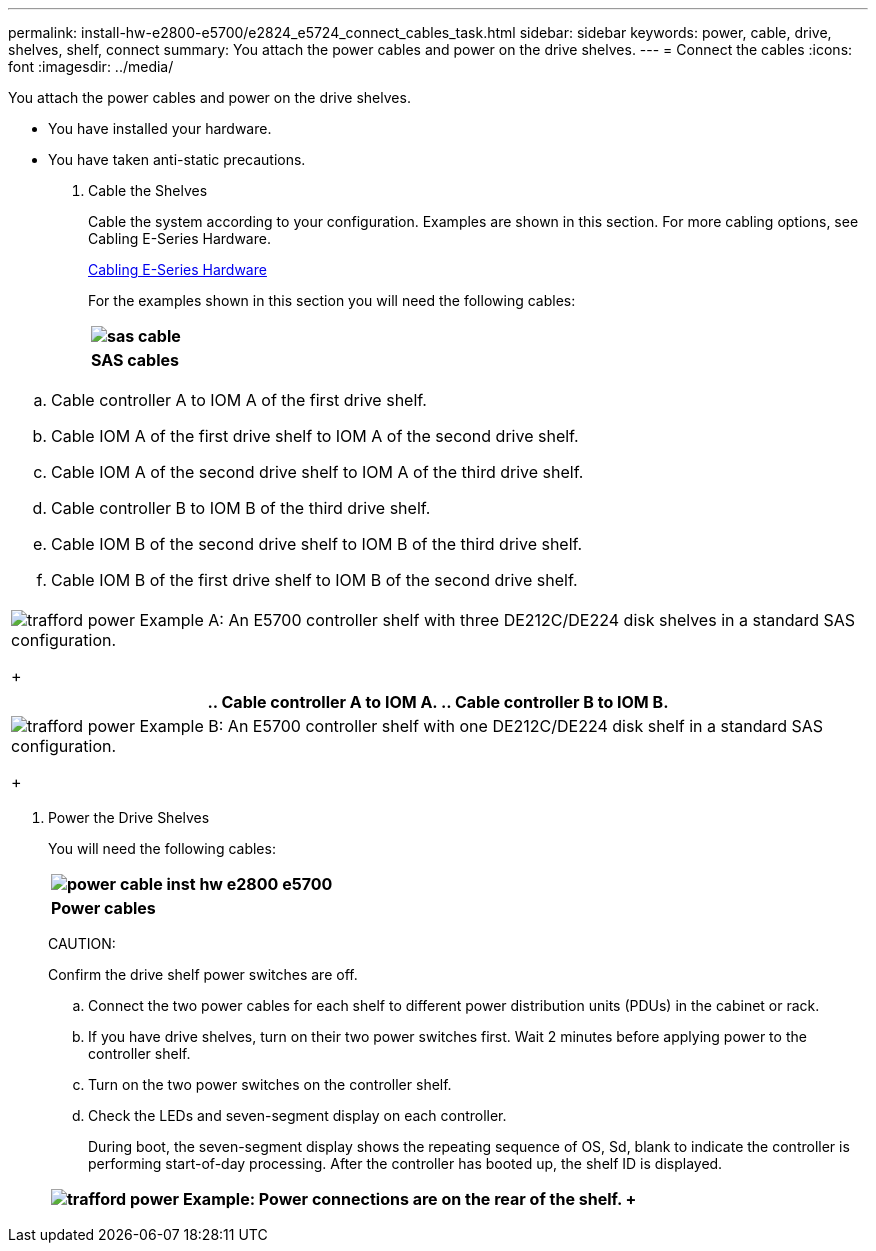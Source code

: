 ---
permalink: install-hw-e2800-e5700/e2824_e5724_connect_cables_task.html
sidebar: sidebar
keywords: power, cable, drive, shelves, shelf, connect
summary: You attach the power cables and power on the drive shelves.
---
= Connect the cables
:icons: font
:imagesdir: ../media/

[.lead]
You attach the power cables and power on the drive shelves.

* You have installed your hardware.
* You have taken anti-static precautions.

. Cable the Shelves
+
Cable the system according to your configuration. Examples are shown in this section. For more cabling options, see Cabling E-Series Hardware.
+
http://docs.netapp.com/ess-11/index.jsp[Cabling E-Series Hardware]
+
For the examples shown in this section you will need the following cables:
+
[options="header"]
|===
a|
image:../media/sas_cable.png[]
a|
*SAS cables*
|===
[options="header"]
|===
a|

 .. Cable controller A to IOM A of the first drive shelf.
 .. Cable IOM A of the first drive shelf to IOM A of the second drive shelf.
 .. Cable IOM A of the second drive shelf to IOM A of the third drive shelf.
 .. Cable controller B to IOM B of the third drive shelf.
 .. Cable IOM B of the second drive shelf to IOM B of the third drive shelf.
 .. Cable IOM B of the first drive shelf to IOM B of the second drive shelf.

a|
image:../media/trafford_power.png[]     Example A: An E5700 controller shelf with three DE212C/DE224 disk shelves in a standard SAS configuration.
+
|===
[options="header"]
|===
a|

 .. Cable controller A to IOM A.
 .. Cable controller B to IOM B.

a|
image:../media/trafford_power.png[]     Example B: An E5700 controller shelf with one DE212C/DE224 disk shelf in a standard SAS configuration.
+
|===

. Power the Drive Shelves
+
You will need the following cables:
+
[options="header"]
|===
a|
image:../media/power_cable_inst-hw-e2800-e5700.png[]
a|
*Power cables*
|===
CAUTION:
+
Confirm the drive shelf power switches are off.

 .. Connect the two power cables for each shelf to different power distribution units (PDUs) in the cabinet or rack.
 .. If you have drive shelves, turn on their two power switches first. Wait 2 minutes before applying power to the controller shelf.
 .. Turn on the two power switches on the controller shelf.
 .. Check the LEDs and seven-segment display on each controller.
+
During boot, the seven-segment display shows the repeating sequence of OS, Sd, blank to indicate the controller is performing start-of-day processing. After the controller has booted up, the shelf ID is displayed.

+
[options="header"]
|===
a|
image:../media/trafford_power.png[]     Example: Power connections are on the rear of the shelf.
+
|===
